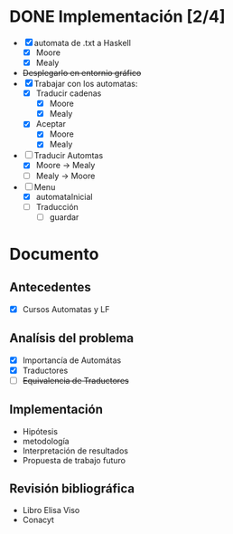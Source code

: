 * DONE Implementación [2/4]
  # Siguiendo la recomendación de Juan Pablo primero me enfocare en construir los automátas 
  # y visualizarlos. 
  # Junio 15: Desistí del entornio grafíco, si bien era parte fundamental de 
  #    la propuesta, por el tiempo es algo que tendré que descartar. Quiza pasar a svg
  - [X] automata de .txt a Haskell
    - [X] Moore
    - [X] Mealy
  - +Desplegarlo en entornio gráfico+
  - [X] Trabajar con los automatas:
    - [X] Traducir cadenas
      - [X] Moore
      - [X] Mealy
    - [X] Aceptar
      - [X] Moore
      - [X] Mealy
  - [-] Traducir Automtas
    - [X] Moore -> Mealy
    - [ ] Mealy -> Moore
  - [-] Menu
    - [X] automataInicial
    - [ ] Traducción
      - [ ] guardar
* Documento
** Antecedentes
   - [X] Cursos Automatas y LF
** Analísis del problema
   - [X] Importancía de Automátas  
   - [X] Traductores
   - [ ] +Equivalencia de Traductores+
** Implementación
  - Hipótesis
  - metodología
  - Interpretación de resultados
  - Propuesta de trabajo futuro 
** Revisión bibliográfica
   - Libro Elisa Viso
   - Conacyt

